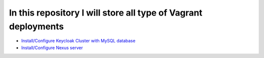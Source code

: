 *************************************************************
In this repository I will store all type of Vagrant deployments
*************************************************************

* `Install/Configure Keycloak Cluster with MySQL database <https://github.com/jamalshahverdiev/vagrant-codes-in-practice/tree/master/vagrant-keycloak-cluster-mysql>`_
* `Install/Configure Nexus server <https://github.com/jamalshahverdiev/vagrant-codes-in-practice/tree/master/vagrant-nexus>`_
